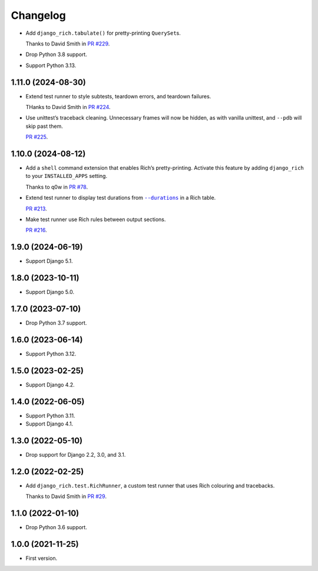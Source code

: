 =========
Changelog
=========

* Add ``django_rich.tabulate()`` for pretty-printing ``QuerySet``\s.

  Thanks to David Smith in `PR #229 <https://github.com/adamchainz/django-rich/pull/229>`__.

* Drop Python 3.8 support.

* Support Python 3.13.

1.11.0 (2024-08-30)
-------------------

* Extend test runner to style subtests, teardown errors, and teardown failures.

  THanks to David Smith in `PR #224 <https://github.com/adamchainz/django-rich/pull/224>`__.

* Use unittest’s traceback cleaning.
  Unnecessary frames will now be hidden, as with vanilla unittest, and ``--pdb`` will skip past them.

  `PR #225 <https://github.com/adamchainz/django-rich/pull/225>`__.

1.10.0 (2024-08-12)
-------------------

* Add a ``shell`` command extension that enables Rich’s pretty-printing.
  Activate this feature by adding ``django_rich`` to your ``INSTALLED_APPS`` setting.

  Thanks to q0w in `PR #78 <https://github.com/adamchainz/django-rich/pull/78>`__.

* Extend test runner to display test durations from |--durations|__ in a Rich table.

  .. |--durations| replace:: ``--durations``
  __ https://docs.djangoproject.com/en/stable/ref/django-admin/#cmdoption-test-durations

  `PR #213 <https://github.com/adamchainz/django-rich/pull/213>`__.

* Make test runner use Rich rules between output sections.

  `PR #216 <https://github.com/adamchainz/django-rich/pull/216>`__.

1.9.0 (2024-06-19)
------------------

* Support Django 5.1.

1.8.0 (2023-10-11)
------------------

* Support Django 5.0.

1.7.0 (2023-07-10)
------------------

* Drop Python 3.7 support.

1.6.0 (2023-06-14)
------------------

* Support Python 3.12.

1.5.0 (2023-02-25)
------------------

* Support Django 4.2.

1.4.0 (2022-06-05)
------------------

* Support Python 3.11.

* Support Django 4.1.

1.3.0 (2022-05-10)
------------------

* Drop support for Django 2.2, 3.0, and 3.1.

1.2.0 (2022-02-25)
------------------

* Add ``django_rich.test.RichRunner``, a custom test runner that uses Rich colouring and tracebacks.

  Thanks to David Smith in `PR #29 <https://github.com/adamchainz/django-rich/pull/29>`__.

1.1.0 (2022-01-10)
------------------

* Drop Python 3.6 support.

1.0.0 (2021-11-25)
------------------

* First version.
